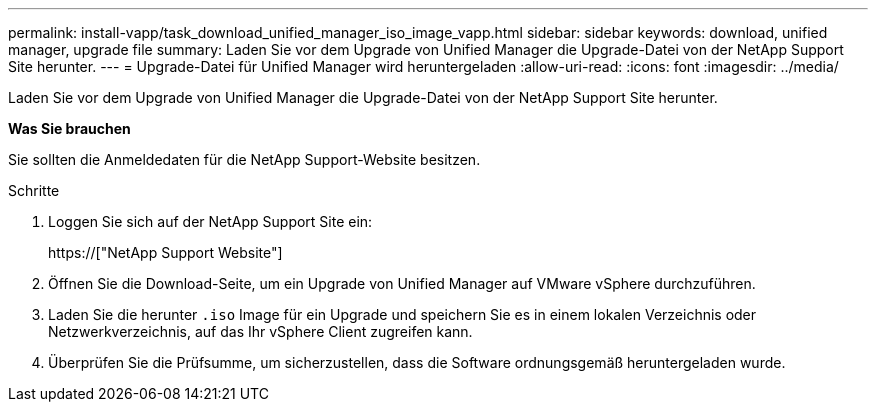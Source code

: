 ---
permalink: install-vapp/task_download_unified_manager_iso_image_vapp.html 
sidebar: sidebar 
keywords: download, unified manager, upgrade file 
summary: Laden Sie vor dem Upgrade von Unified Manager die Upgrade-Datei von der NetApp Support Site herunter. 
---
= Upgrade-Datei für Unified Manager wird heruntergeladen
:allow-uri-read: 
:icons: font
:imagesdir: ../media/


[role="lead"]
Laden Sie vor dem Upgrade von Unified Manager die Upgrade-Datei von der NetApp Support Site herunter.

*Was Sie brauchen*

Sie sollten die Anmeldedaten für die NetApp Support-Website besitzen.

.Schritte
. Loggen Sie sich auf der NetApp Support Site ein:
+
https://["NetApp Support Website"]

. Öffnen Sie die Download-Seite, um ein Upgrade von Unified Manager auf VMware vSphere durchzuführen.
. Laden Sie die herunter `.iso` Image für ein Upgrade und speichern Sie es in einem lokalen Verzeichnis oder Netzwerkverzeichnis, auf das Ihr vSphere Client zugreifen kann.
. Überprüfen Sie die Prüfsumme, um sicherzustellen, dass die Software ordnungsgemäß heruntergeladen wurde.


